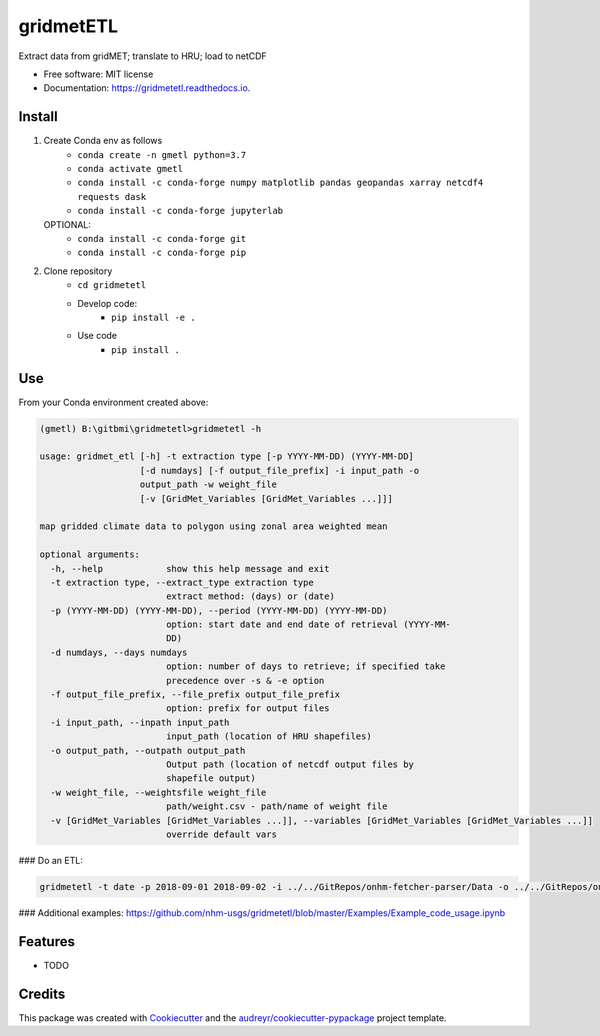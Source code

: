 ==========
gridmetETL
==========


.. image:: https://img.shields.io/pypi/v/gridmetetl.svg
        :target: https://pypi.python.org/pypi/gridmetetl

.. image:: https://img.shields.io/travis/rmcd-mscb/gridmetetl.svg
        :target: https://travis-ci.com/rmcd-mscb/gridmetetl

.. image:: https://readthedocs.org/projects/gridmetetl/badge/?version=latest
        :target: https://gridmetetl.readthedocs.io/en/latest/?badge=latest
        :alt: Documentation Status




Extract data from gridMET; translate to HRU; load to netCDF


* Free software: MIT license
* Documentation: https://gridmetetl.readthedocs.io.

Install
-------
1. Create Conda env as follows
    * ``conda create -n gmetl python=3.7``
    * ``conda activate gmetl``
    * ``conda install -c conda-forge numpy matplotlib pandas geopandas xarray netcdf4 requests dask``
    * ``conda install -c conda-forge jupyterlab``
   OPTIONAL:
    * ``conda install -c conda-forge git``
    * ``conda install -c conda-forge pip``

2. Clone repository
    * ``cd gridmetetl``
    * Develop code:
        * ``pip install -e .``
    * Use code
        * ``pip install .``
Use
-------
From your Conda environment created above:

.. code-block:: bash

    (gmetl) B:\gitbmi\gridmetetl>gridmetetl -h

    usage: gridmet_etl [-h] -t extraction type [-p YYYY-MM-DD) (YYYY-MM-DD]
                       [-d numdays] [-f output_file_prefix] -i input_path -o
                       output_path -w weight_file
                       [-v [GridMet_Variables [GridMet_Variables ...]]]

    map gridded climate data to polygon using zonal area weighted mean

    optional arguments:
      -h, --help            show this help message and exit
      -t extraction type, --extract_type extraction type
                            extract method: (days) or (date)
      -p (YYYY-MM-DD) (YYYY-MM-DD), --period (YYYY-MM-DD) (YYYY-MM-DD)
                            option: start date and end date of retrieval (YYYY-MM-
                            DD)
      -d numdays, --days numdays
                            option: number of days to retrieve; if specified take
                            precedence over -s & -e option
      -f output_file_prefix, --file_prefix output_file_prefix
                            option: prefix for output files
      -i input_path, --inpath input_path
                            input_path (location of HRU shapefiles)
      -o output_path, --outpath output_path
                            Output path (location of netcdf output files by
                            shapefile output)
      -w weight_file, --weightsfile weight_file
                            path/weight.csv - path/name of weight file
      -v [GridMet_Variables [GridMet_Variables ...]], --variables [GridMet_Variables [GridMet_Variables ...]]
                            override default vars
                        
### Do an ETL:

.. code-block:: bash

    gridmetetl -t date -p 2018-09-01 2018-09-02 -i ../../GitRepos/onhm-fetcher-parser/Data -o ../../GitRepos/onhm-fetcher-parser/Output -w ../../onhm-fetcher-parser/Data/weights.csv


### Additional examples:
https://github.com/nhm-usgs/gridmetetl/blob/master/Examples/Example_code_usage.ipynb

Features
--------

* TODO

Credits
-------

This package was created with Cookiecutter_ and the `audreyr/cookiecutter-pypackage`_ project template.

.. _Cookiecutter: https://github.com/audreyr/cookiecutter
.. _`audreyr/cookiecutter-pypackage`: https://github.com/audreyr/cookiecutter-pypackage
